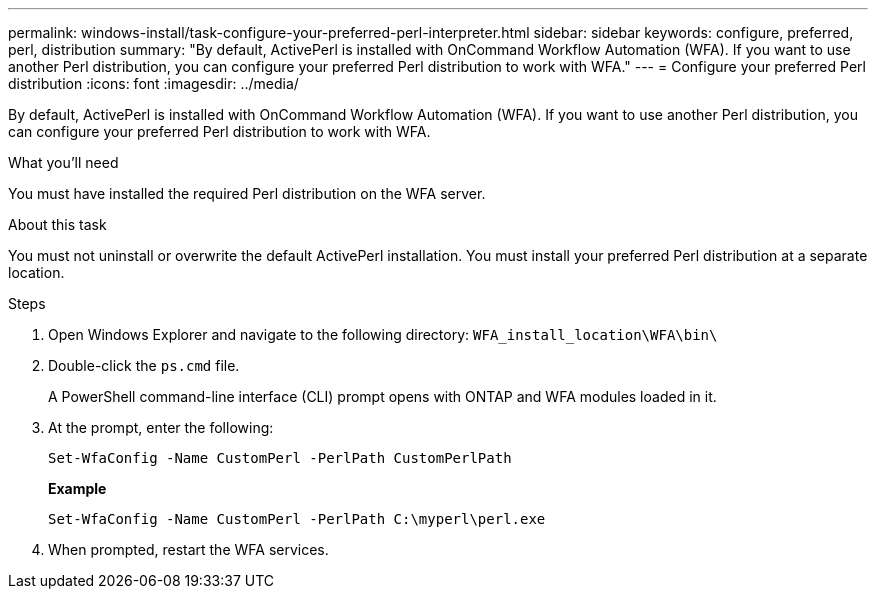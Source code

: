 ---
permalink: windows-install/task-configure-your-preferred-perl-interpreter.html
sidebar: sidebar
keywords:  configure, preferred, perl, distribution
summary: "By default, ActivePerl is installed with OnCommand Workflow Automation (WFA). If you want to use another Perl distribution, you can configure your preferred Perl distribution to work with WFA."
---
= Configure your preferred Perl distribution
:icons: font
:imagesdir: ../media/

[.lead]
By default, ActivePerl is installed with OnCommand Workflow Automation (WFA). If you want to use another Perl distribution, you can configure your preferred Perl distribution to work with WFA.

.What you'll need

You must have installed the required Perl distribution on the WFA server.

.About this task

You must not uninstall or overwrite the default ActivePerl installation. You must install your preferred Perl distribution at a separate location.

.Steps
. Open Windows Explorer and navigate to the following directory: `WFA_install_location\WFA\bin\`
. Double-click the `ps.cmd` file.
+
A PowerShell command-line interface (CLI) prompt opens with ONTAP and WFA modules loaded in it.

. At the prompt, enter the following:
+
`Set-WfaConfig -Name CustomPerl -PerlPath CustomPerlPath`
+
*Example*
+
`Set-WfaConfig -Name CustomPerl -PerlPath C:\myperl\perl.exe`

. When prompted, restart the WFA services.

